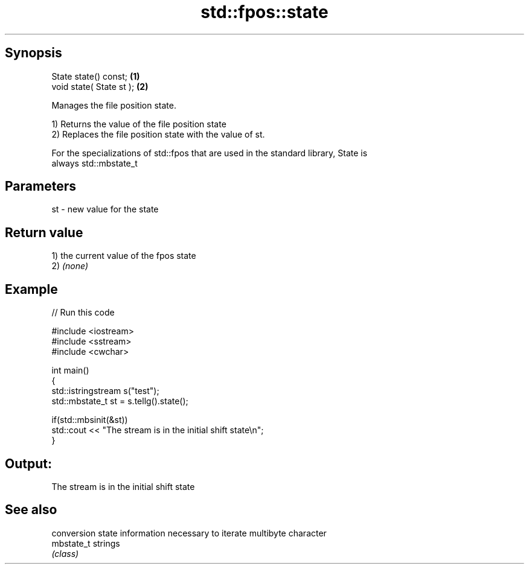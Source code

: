 .TH std::fpos::state 3 "Sep  4 2015" "2.0 | http://cppreference.com" "C++ Standard Libary"
.SH Synopsis
   State state() const;    \fB(1)\fP
   void state( State st ); \fB(2)\fP

   Manages the file position state.

   1) Returns the value of the file position state
   2) Replaces the file position state with the value of st.

   For the specializations of std::fpos that are used in the standard library, State is
   always std::mbstate_t

.SH Parameters

   st - new value for the state

.SH Return value

   1) the current value of the fpos state
   2) \fI(none)\fP

.SH Example

   
// Run this code

 #include <iostream>
 #include <sstream>
 #include <cwchar>

 int main()
 {
     std::istringstream s("test");
     std::mbstate_t st = s.tellg().state();

     if(std::mbsinit(&st))
         std::cout << "The stream is in the initial shift state\\n";
 }

.SH Output:

 The stream is in the initial shift state

.SH See also

             conversion state information necessary to iterate multibyte character
   mbstate_t strings
             \fI(class)\fP
